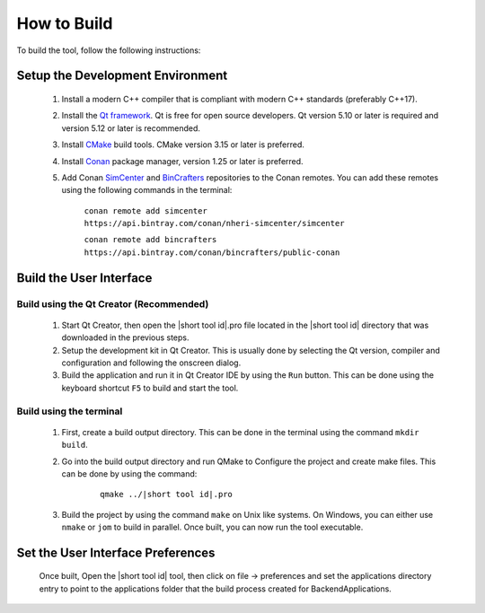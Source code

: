 .. _lblHowToBuild:


============
How to Build
============

To build the tool, follow the following instructions:


*********************************
Setup the Development Environment
*********************************

    #. Install a modern C++ compiler that is compliant with modern C++ standards (preferably C++17).
    
    #. Install the `Qt framework <https://www.qt.io/download/>`_. Qt is free for open source developers. Qt version 5.10 or later is required and version 5.12 or later is recommended.

    #. Install `CMake <https://cmake.org/download/>`_ build tools. CMake version 3.15 or later is preferred.

    #. Install `Conan <https://docs.conan.io/en/latest/installation.html>`_ package manager, version 1.25 or later is preferred.
    
    #. Add Conan `SimCenter <https://bintray.com/nheri-simcenter/simcenter>`_ and  `BinCrafters <https://bintray.com/bincrafters/public-conan>`_ repositories to the Conan remotes. You can add these remotes using the following commands in the terminal:
        
        ``conan remote add simcenter https://api.bintray.com/conan/nheri-simcenter/simcenter``

        ``conan remote add bincrafters https://api.bintray.com/conan/bincrafters/public-conan``


************************
Build the User Interface
************************

Build using the Qt Creator (Recommended)
----------------------------------------
    1. Start Qt Creator, then open the |short tool id|.pro file located in the |short tool id| directory that was downloaded in the previous steps.
    2. Setup the development kit in Qt Creator. This is usually done by selecting the Qt version, compiler and configuration and following the onscreen dialog.
    3. Build the application and run it in Qt Creator IDE by using the ``Run`` button. This can be done using the keyboard shortcut ``F5`` to build and start the tool.

Build using the terminal
------------------------
    1. First, create a build output directory. This can be done in the terminal using the command ``mkdir build``.
    2. Go into the build output directory and run QMake to Configure the project and create make files. This can be done by using the command:
    
        .. parsed-literal::
  
            qmake ../|short tool id|.pro

    3. Build the project by using the command ``make`` on Unix like systems. On Windows, you can either use ``nmake`` or ``jom`` to build in parallel. Once built, you can now run the tool executable.


**********************************
Set the User Interface Preferences
**********************************
    Once built, Open the |short tool id| tool, then click on file -> preferences and set the applications directory entry to point to the applications folder that the build process created for BackendApplications.

